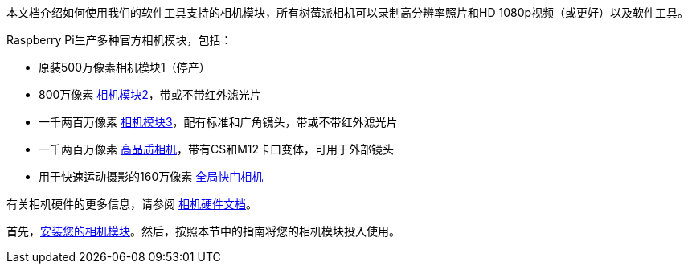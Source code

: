 本文档介绍如何使用我们的软件工具支持的相机模块，所有树莓派相机可以录制高分辨率照片和HD 1080p视频（或更好）以及软件工具。

Raspberry Pi生产多种官方相机模块，包括：

* 原装500万像素相机模块1（停产）
* 800万像素 https://www.raspberrypi.com/products/camera-module-v2/[相机模块2]，带或不带红外滤光片
* 一千两百万像素 https://raspberrypi.com/products/camera-module-3/[相机模块3]，配有标准和广角镜头，带或不带红外滤光片
* 一千两百万像素 https://www.raspberrypi.com/products/raspberry-pi-high-quality-camera/[高品质相机]，带有CS和M12卡口变体，可用于外部镜头
* 用于快速运动摄影的160万像素 https://www.raspberrypi.com/products/raspberry-pi-global-shutter-camera/[全局快门相机]

有关相机硬件的更多信息，请参阅 xref:../accessories/camera.adoc#about-the-camera-modules[相机硬件文档]。

首先，xref:../accessories/camera.adoc#install-a-raspberry-pi-camera[安装您的相机模块]。然后，按照本节中的指南将您的相机模块投入使用。

